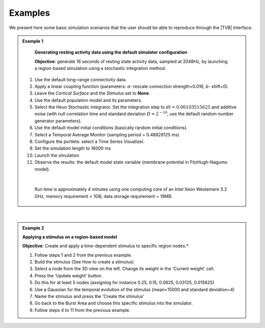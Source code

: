 Examples
--------

We present here some basic simulation scenarios that the user should be able to
reproduce through the |TVB| interface.

.. |example| image:: icons/applications-science.png

.. admonition:: |example| Example 1

    **Generating resting activity data using the default simulator configuration**

    **Objective**: generate 16 seconds of resting state activity data, sampled at 
    2048Hz, by launching a region-based simulation using a stochastic 
    integration method.


  #. Use the default long-range connectivity data.
  #. Apply a linear coupling function (parameters: `a`- rescale connection 
     strength=0.016, `b`- shift=0).
  #. Leave the *Cortical Surface* and the *Stimulus* set to **None**.
  #. Use the default population model and its parameters.
  #. Select the Heun Stochastic integrator. Set the integration step to 
     :math:`dt=0.06103515625` and additive noise (with null correlation time 
     and standard deviation :math:`D=2^{-10}`, use the default 
     random number generator parameters).
  #. Use the default model initial conditions (basically random initial 
     conditions).
  #. Select a Temporal Average Monitor (sampling period = 0.48828125 ms)
  #. Configure the portlets: select a Time Series Visualizer.
  #. Set the simulation length to 16000 ms
  #. Launch the simulation
  #. Observe the results: the default model state variable (membrane potential 
     in FitzHugh-Nagumo model).

  |

    Run time is approximately 4 minutes using one computing core of an Intel 
    Xeon Westemere 3.2 GHz, memory requirement < 1GB, data storage requirement
    ~ 19MB.


|


.. admonition:: |example| Example 2

    **Applying a stimulus on a region-based model**

    **Objective**: Create and apply a time-dependent stimulus to specific 
    region nodes.*

    #. Follow steps 1 and 2 from the previous example.
    #. Build the stimulus (See How to create a stimulus)
    #. Select a node from the 3D view on the left. Change its weight in the 
       'Current weight' cell.
    #. Press the 'Update weight' button.
    #. Do this for at least 5 nodes (assigning for instance 0.25, 0.15, 0.0625, 
       0.03125, 0.015625)
    #. Use a Gaussian for the temporal evolution of the stimulus (mean=15000 
       and standard deviation=4)
    #. Name the stimulus and press the 'Create the stimulus'
    #. Go back to the Burst Area and choose this specific stimulus into the 
       simulator.
    #. Follow steps 4 to 11 from the previous example.

